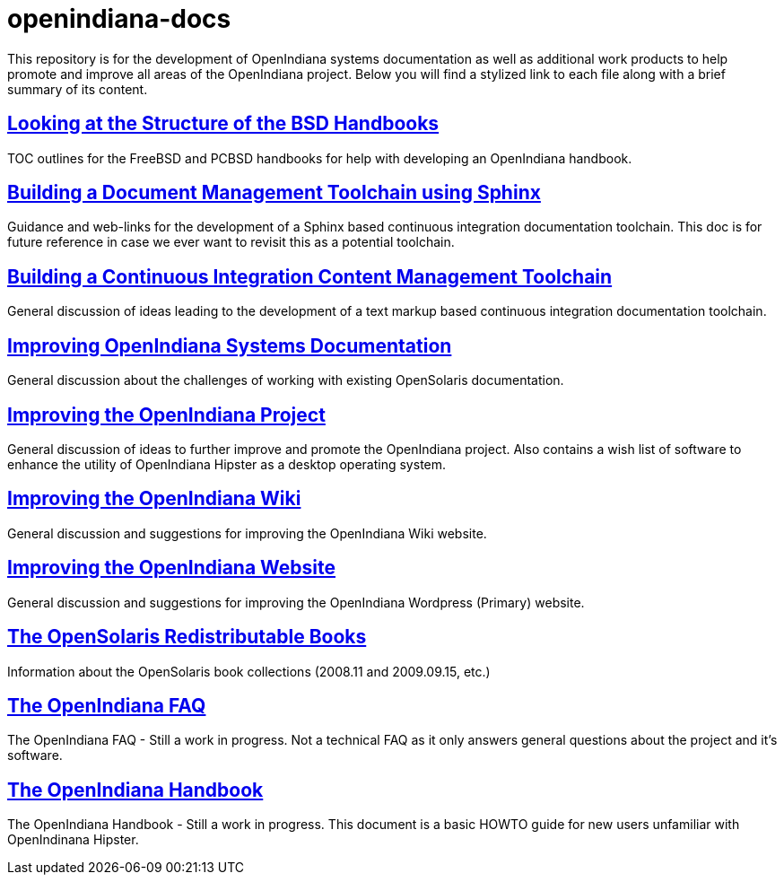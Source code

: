 = openindiana-docs

This repository is for the development of OpenIndiana systems documentation as well as additional work products to help promote and improve all areas of the OpenIndiana project.
Below you will find a stylized link to each file along with a brief summary of its content.


// Looking at the Structure of the BSD Handbooks
== http://gist.asciidoctor.org/?github-makruger/openindiana-docs//bsd.asciidoc[Looking at the Structure of the BSD Handbooks]
TOC outlines for the FreeBSD and PCBSD handbooks for help with developing an OpenIndiana handbook.


// Building a Document Management Toolchain using Sphinx
== http://gist.asciidoctor.org/?github-makruger/openindiana-docs//sphinx_toolchain.asciidoc[Building a Document Management Toolchain using Sphinx]
Guidance and web-links for the development of a Sphinx based continuous integration documentation toolchain.
This doc is for future reference in case we ever want to revisit this as a potential toolchain.


// Building a Continuous Integration Content Management Toolchain
== http://gist.asciidoctor.org/?github-makruger/openindiana-docs//ci_tool_chain.asciidoc[Building a Continuous Integration Content Management Toolchain]
General discussion of ideas leading to the development of a text markup based continuous integration documentation toolchain.


// Improving OpenIndiana Systems Documentation
== http://gist.asciidoctor.org/?github-makruger/openindiana-docs//docs.asciidoc[Improving OpenIndiana Systems Documentation]
General discussion about the challenges of working with existing OpenSolaris documentation.


// Improving the OpenIndiana Project
== http://gist.asciidoctor.org/?github-makruger/openindiana-docs//project_improvements.asciidoc[Improving the OpenIndiana Project]
General discussion of ideas to further improve and promote the OpenIndiana project.
Also contains a wish list of software to enhance the utility of OpenIndiana Hipster as a desktop operating system.


// Improving the OpenIndiana Wiki]
== http://gist.asciidoctor.org/?github-makruger/openindiana-docs//wiki.asciidoc[Improving the OpenIndiana Wiki]
General discussion and suggestions for improving the OpenIndiana Wiki website.


// Improving the OpenIndiana Website]
== http://gist.asciidoctor.org/?github-makruger/openindiana-docs//wordpress.asciidoc[Improving the OpenIndiana Website]
General discussion and suggestions for improving the OpenIndiana Wordpress (Primary) website.


// The OpenSolaris Redistributable Books
== http://gist.asciidoctor.org/?github-makruger/openindiana-docs//books.asciidoc[The OpenSolaris Redistributable Books]
Information about the OpenSolaris book collections (2008.11 and 2009.09.15, etc.)


// The OpenIndiana FAQ
== http://gist.asciidoctor.org/?github-makruger/openindiana-docs//faq.asciidoc[The OpenIndiana FAQ]
The OpenIndiana FAQ - Still a work in progress.
Not a technical FAQ as it only answers general questions about the project and it's software.


// The OpenIndiana Handbook
== http://gist.asciidoctor.org/?github-makruger/openindiana-docs//handbook.asciidoc[The OpenIndiana Handbook]
The OpenIndiana Handbook - Still a work in progress.
This document is a basic HOWTO guide for new users unfamiliar with OpenIndinana Hipster.



